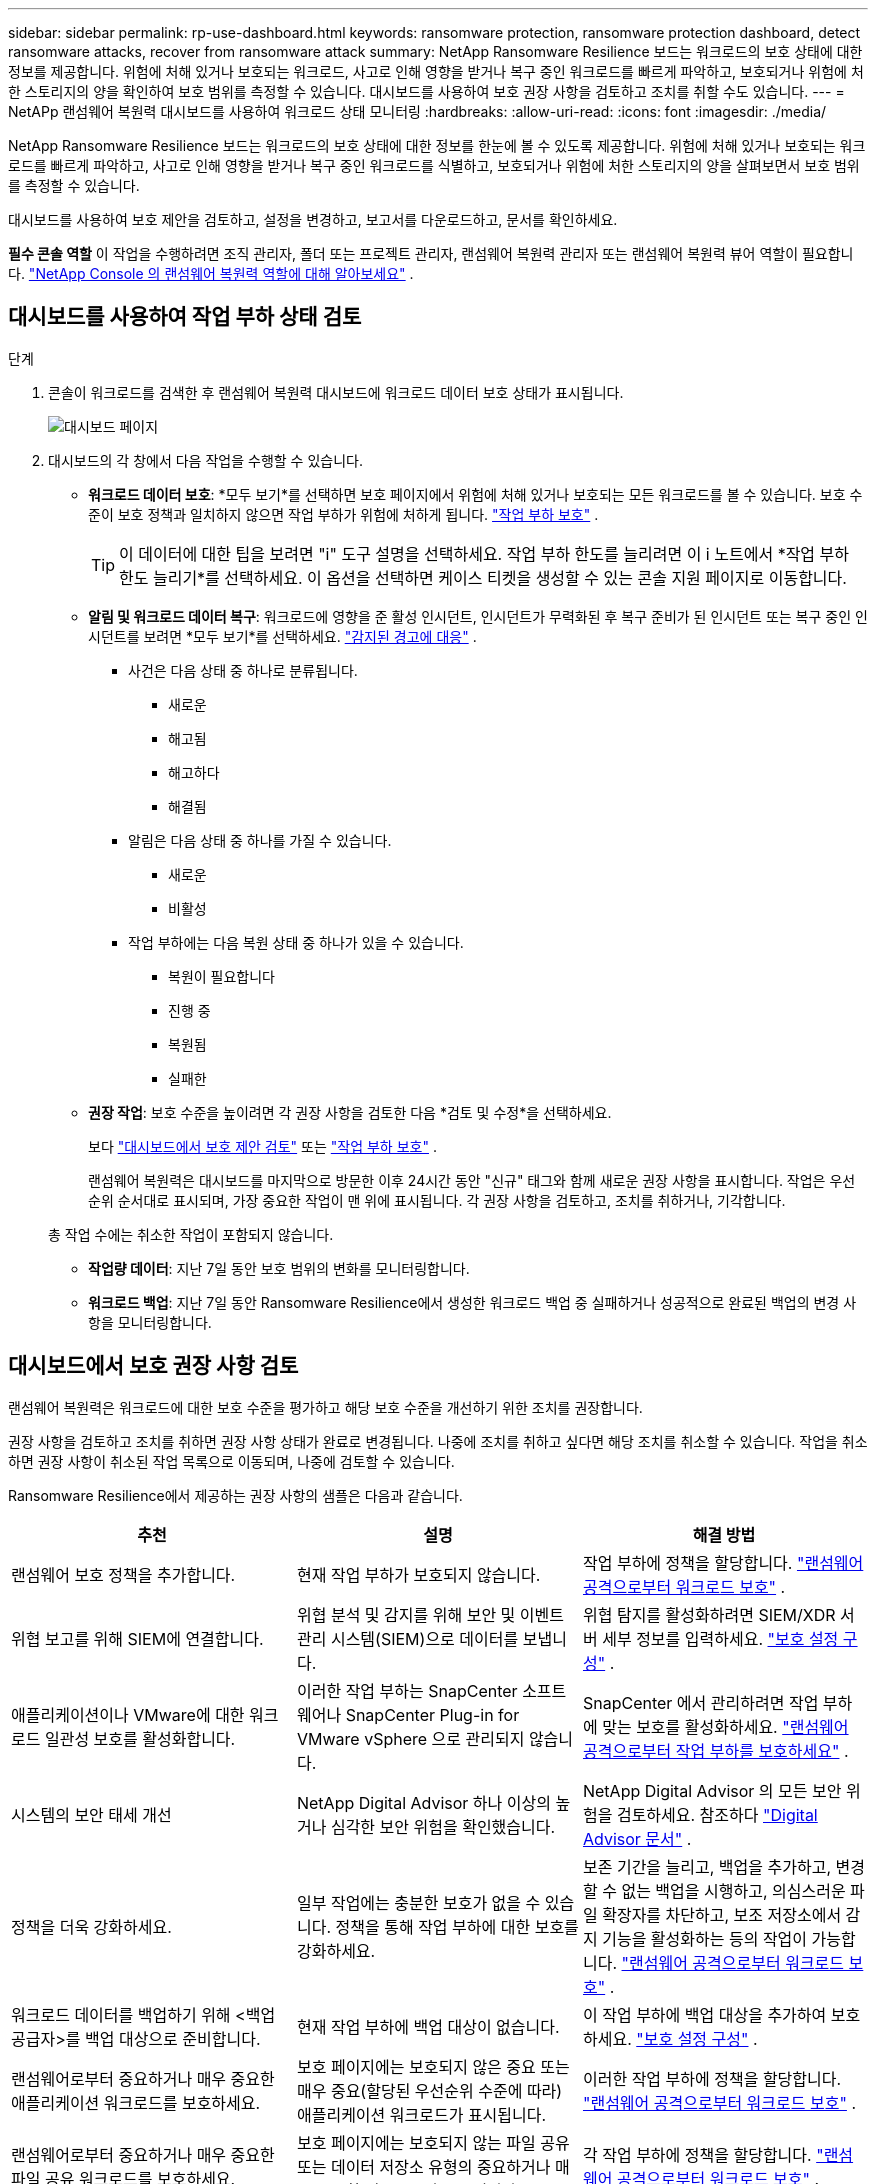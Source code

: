 ---
sidebar: sidebar 
permalink: rp-use-dashboard.html 
keywords: ransomware protection, ransomware protection dashboard, detect ransomware attacks, recover from ransomware attack 
summary: NetApp Ransomware Resilience 보드는 워크로드의 보호 상태에 대한 정보를 제공합니다.  위험에 처해 있거나 보호되는 워크로드, 사고로 인해 영향을 받거나 복구 중인 워크로드를 빠르게 파악하고, 보호되거나 위험에 처한 스토리지의 양을 확인하여 보호 범위를 측정할 수 있습니다.  대시보드를 사용하여 보호 권장 사항을 검토하고 조치를 취할 수도 있습니다. 
---
= NetAPp 랜섬웨어 복원력 대시보드를 사용하여 워크로드 상태 모니터링
:hardbreaks:
:allow-uri-read: 
:icons: font
:imagesdir: ./media/


[role="lead"]
NetApp Ransomware Resilience 보드는 워크로드의 보호 상태에 대한 정보를 한눈에 볼 수 있도록 제공합니다.  위험에 처해 있거나 보호되는 워크로드를 빠르게 파악하고, 사고로 인해 영향을 받거나 복구 중인 워크로드를 식별하고, 보호되거나 위험에 처한 스토리지의 양을 살펴보면서 보호 범위를 측정할 수 있습니다.

대시보드를 사용하여 보호 제안을 검토하고, 설정을 변경하고, 보고서를 다운로드하고, 문서를 확인하세요.

*필수 콘솔 역할* 이 작업을 수행하려면 조직 관리자, 폴더 또는 프로젝트 관리자, 랜섬웨어 복원력 관리자 또는 랜섬웨어 복원력 뷰어 역할이 필요합니다. link:https://docs.netapp.com/us-en/console-setup-admin/reference-iam-ransomware-roles.html["NetApp Console 의 랜섬웨어 복원력 역할에 대해 알아보세요"^] .



== 대시보드를 사용하여 작업 부하 상태 검토

.단계
. 콘솔이 워크로드를 검색한 후 랜섬웨어 복원력 대시보드에 워크로드 데이터 보호 상태가 표시됩니다.
+
image:screen-dashboard.png["대시보드 페이지"]

. 대시보드의 각 창에서 다음 작업을 수행할 수 있습니다.
+
** *워크로드 데이터 보호*: *모두 보기*를 선택하면 보호 페이지에서 위험에 처해 있거나 보호되는 모든 워크로드를 볼 수 있습니다.  보호 수준이 보호 정책과 일치하지 않으면 작업 부하가 위험에 처하게 됩니다. link:rp-use-protect.html["작업 부하 보호"] .
+

TIP: 이 데이터에 대한 팁을 보려면 "i" 도구 설명을 선택하세요.  작업 부하 한도를 늘리려면 이 i 노트에서 *작업 부하 한도 늘리기*를 선택하세요.  이 옵션을 선택하면 케이스 티켓을 생성할 수 있는 콘솔 지원 페이지로 이동합니다.

** *알림 및 워크로드 데이터 복구*: 워크로드에 영향을 준 활성 인시던트, 인시던트가 무력화된 후 복구 준비가 된 인시던트 또는 복구 중인 인시던트를 보려면 *모두 보기*를 선택하세요. link:rp-use-alert.html["감지된 경고에 대응"] .
+
*** 사건은 다음 상태 중 하나로 분류됩니다.
+
**** 새로운
**** 해고됨
**** 해고하다
**** 해결됨


*** 알림은 다음 상태 중 하나를 가질 수 있습니다.
+
**** 새로운
**** 비활성


*** 작업 부하에는 다음 복원 상태 중 하나가 있을 수 있습니다.
+
**** 복원이 필요합니다
**** 진행 중
**** 복원됨
**** 실패한




** *권장 작업*: 보호 수준을 높이려면 각 권장 사항을 검토한 다음 *검토 및 수정*을 선택하세요.
+
보다 link:rp-use-dashboard.html#review-protection-recommendations-on-the-dashboard["대시보드에서 보호 제안 검토"] 또는 link:rp-use-protect.html["작업 부하 보호"] .

+
랜섬웨어 복원력은 대시보드를 마지막으로 방문한 이후 24시간 동안 "신규" 태그와 함께 새로운 권장 사항을 표시합니다.  작업은 우선순위 순서대로 표시되며, 가장 중요한 작업이 맨 위에 표시됩니다.  각 권장 사항을 검토하고, 조치를 취하거나, 기각합니다.

+
총 작업 수에는 취소한 작업이 포함되지 않습니다.

** *작업량 데이터*: 지난 7일 동안 보호 범위의 변화를 모니터링합니다.
** *워크로드 백업*: 지난 7일 동안 Ransomware Resilience에서 생성한 워크로드 백업 중 실패하거나 성공적으로 완료된 백업의 변경 사항을 모니터링합니다.






== 대시보드에서 보호 권장 사항 검토

랜섬웨어 복원력은 워크로드에 대한 보호 수준을 평가하고 해당 보호 수준을 개선하기 위한 조치를 권장합니다.

권장 사항을 검토하고 조치를 취하면 권장 사항 상태가 완료로 변경됩니다.  나중에 조치를 취하고 싶다면 해당 조치를 취소할 수 있습니다.  작업을 취소하면 권장 사항이 취소된 작업 목록으로 이동되며, 나중에 검토할 수 있습니다.

Ransomware Resilience에서 제공하는 권장 사항의 샘플은 다음과 같습니다.

[cols="30,30,30"]
|===
| 추천 | 설명 | 해결 방법 


| 랜섬웨어 보호 정책을 추가합니다. | 현재 작업 부하가 보호되지 않습니다. | 작업 부하에 정책을 할당합니다. link:rp-use-protect.html["랜섬웨어 공격으로부터 워크로드 보호"] . 


| 위협 보고를 위해 SIEM에 연결합니다. | 위협 분석 및 감지를 위해 보안 및 이벤트 관리 시스템(SIEM)으로 데이터를 보냅니다. | 위협 탐지를 활성화하려면 SIEM/XDR 서버 세부 정보를 입력하세요. link:rp-use-settings.html["보호 설정 구성"] . 


| 애플리케이션이나 VMware에 대한 워크로드 일관성 보호를 활성화합니다. | 이러한 작업 부하는 SnapCenter 소프트웨어나 SnapCenter Plug-in for VMware vSphere 으로 관리되지 않습니다. | SnapCenter 에서 관리하려면 작업 부하에 맞는 보호를 활성화하세요. link:rp-use-protect.html["랜섬웨어 공격으로부터 작업 부하를 보호하세요"] . 


| 시스템의 보안 태세 개선 | NetApp Digital Advisor 하나 이상의 높거나 심각한 보안 위험을 확인했습니다. | NetApp Digital Advisor 의 모든 보안 위험을 검토하세요. 참조하다 https://docs.netapp.com/us-en/active-iq/index.html["Digital Advisor 문서"^] . 


| 정책을 더욱 강화하세요. | 일부 작업에는 충분한 보호가 없을 수 있습니다.  정책을 통해 작업 부하에 대한 보호를 강화하세요. | 보존 기간을 늘리고, 백업을 추가하고, 변경할 수 없는 백업을 시행하고, 의심스러운 파일 확장자를 차단하고, 보조 저장소에서 감지 기능을 활성화하는 등의 작업이 가능합니다. link:rp-use-protect.html["랜섬웨어 공격으로부터 워크로드 보호"] . 


| 워크로드 데이터를 백업하기 위해 <백업 공급자>를 백업 대상으로 준비합니다. | 현재 작업 부하에 백업 대상이 없습니다. | 이 작업 부하에 백업 대상을 추가하여 보호하세요. link:rp-use-settings.html["보호 설정 구성"] . 


| 랜섬웨어로부터 중요하거나 매우 중요한 애플리케이션 워크로드를 보호하세요. | 보호 페이지에는 보호되지 않은 중요 또는 매우 중요(할당된 우선순위 수준에 따라) 애플리케이션 워크로드가 표시됩니다. | 이러한 작업 부하에 정책을 할당합니다. link:rp-use-protect.html["랜섬웨어 공격으로부터 워크로드 보호"] . 


| 랜섬웨어로부터 중요하거나 매우 중요한 파일 공유 워크로드를 보호하세요. | 보호 페이지에는 보호되지 않는 파일 공유 또는 데이터 저장소 유형의 중요하거나 매우 중요한 워크로드가 표시됩니다. | 각 작업 부하에 정책을 할당합니다. link:rp-use-protect.html["랜섬웨어 공격으로부터 워크로드 보호"] . 


| 콘솔을 사용하여 VMware vSphere(SCV)에 사용 가능한 SnapCenter 플러그인을 등록합니다. | VM 작업 부하가 보호되지 않습니다. | VMware vSphere용 SnapCenter 플러그인을 활성화하여 VM 워크로드에 VM 일관성 보호 기능을 할당합니다. link:rp-use-protect.html["랜섬웨어 공격으로부터 워크로드 보호"] . 


| 콘솔에 사용 가능한 SnapCenter 서버 등록 | 애플리케이션이 보호되지 않았습니다. | SnapCenter Server를 활성화하여 워크로드에 애플리케이션 일관성 보호 기능을 할당합니다. link:rp-use-protect.html["랜섬웨어 공격으로부터 워크로드 보호"] . 


| 새로운 알림을 확인하세요. | 새로운 알림이 있습니다. | 새로운 알림을 검토하세요. link:rp-use-alert.html["감지된 랜섬웨어 경고에 대응하세요"] . 
|===
.단계
. 랜섬웨어 복원력의 권장 작업 창에서 권장 사항을 선택한 다음 *검토 및 수정*을 선택합니다.
. 작업을 나중에 취소하려면 *취소*를 선택하세요.
+
해당 권장 사항이 할 일 목록에서 지워지고 취소 목록에 나타납니다.

+

TIP: 나중에 해제된 항목을 할 일 항목으로 변경할 수 있습니다.  항목을 완료로 표시하거나 취소된 항목을 할 일 작업으로 변경하면 총 작업 수가 1씩 증가합니다.

. 권장 사항에 따라 조치를 취하는 방법에 대한 정보를 검토하려면 *정보* 아이콘을 선택하세요.




== 보호 데이터를 CSV 파일로 내보내기

보호, 알림 및 복구에 대한 세부 정보를 보여주는 CSV 파일을 다운로드하고 데이터를 내보낼 수 있습니다.

다음 메인 메뉴 옵션에서 CSV 파일을 다운로드할 수 있습니다.

* *보호*: 랜섬웨어 복원력이 보호됨 또는 위험으로 표시한 워크로드의 총 수를 포함하여 모든 워크로드의 상태와 세부 정보가 포함됩니다.
* *알림*: 모든 알림의 상태와 세부 정보, 총 알림 수 및 자동 스냅샷이 포함됩니다.
* *복구*: 랜섬웨어 복원력에서 "복원 필요", "진행 중", "복원 실패", "복원 성공"으로 표시한 총 워크로드 수를 포함하여 복원이 필요한 모든 워크로드의 상태와 세부 정보가 포함됩니다.


페이지에서 CSV 파일을 다운로드하면 해당 페이지의 데이터만 포함됩니다.

CSV 파일에는 모든 콘솔 시스템의 모든 워크로드에 대한 데이터가 포함되어 있습니다.

.단계
. 랜섬웨어 복원력 대시보드에서 *새로 고침*을 선택하세요.image:button-refresh.png["새로 고침 옵션"] 파일에 표시될 데이터를 새로 고치려면 오른쪽 상단의 옵션을 선택하세요.
. 다음 중 하나를 수행하세요.
+
** 해당 페이지에서 *다운로드*를 선택하세요image:button-download.png["다운로드 옵션"] 옵션.
** 랜섬웨어 복원력 메뉴에서 *보고서*를 선택합니다.


. *보고서* 옵션을 선택한 경우 미리 구성된 이름이 지정된 파일 중 하나를 선택한 다음 *다운로드(CSV)* 또는 *다운로드(JSON)*를 선택합니다.




== 기술 문서에 액세스

Ransomware Resilience 기술 문서는 다음에서 볼 수 있습니다.link:https://docs.netapp.com["docs.netapp.com"^] 또는 랜섬웨어 복원력 내부에서.

.단계
. 랜섬웨어 복원력 대시보드에서 세로 *작업*을 선택하세요.image:button-actions-vertical.png["수직 작업 옵션"] 옵션.
. 다음 옵션 중 하나를 선택하세요.
+
** *새로운 기능*을 클릭하면 릴리스 노트에서 현재 또는 이전 릴리스의 기능에 대한 정보를 볼 수 있습니다.
** *문서* 랜섬웨어 복원력 설명서 홈페이지와 이 설명서를 확인하세요.



